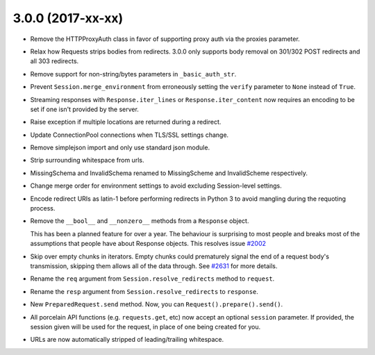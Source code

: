 3.0.0 (2017-xx-xx)
++++++++++++++++++

- Remove the HTTPProxyAuth class in favor of supporting proxy auth via
  the proxies parameter.

- Relax how Requests strips bodies from redirects. 3.0.0 only supports body
  removal on 301/302 POST redirects and all 303 redirects.

- Remove support for non-string/bytes parameters in ``_basic_auth_str``.

- Prevent ``Session.merge_environment`` from erroneously setting the
  ``verify`` parameter to ``None`` instead of ``True``.

- Streaming responses with ``Response.iter_lines`` or ``Response.iter_content``
  now requires an encoding to be set if one isn't provided by the server.

- Raise exception if multiple locations are returned during a redirect.

- Update ConnectionPool connections when TLS/SSL settings change.

- Remove simplejson import and only use standard json module.

- Strip surrounding whitespace from urls.

- MissingSchema and InvalidSchema renamed to MissingScheme and InvalidScheme
  respectively.

- Change merge order for environment settings to avoid excluding Session-level
  settings.

- Encode redirect URIs as latin-1 before performing redirects in Python 3 to
  avoid mangling during the requoting process.

- Remove the ``__bool__`` and ``__nonzero__`` methods from a ``Response``
  object.

  This has been a planned feature for over a year. The behaviour is surprising
  to most people and breaks most of the assumptions that people have about
  Response objects. This resolves issue `#2002`_

- Skip over empty chunks in iterators. Empty chunks could prematurely signal
  the end of a request body's transmission, skipping them allows all of the
  data through. See `#2631`_ for more details.

- Rename the ``req`` argument from ``Session.resolve_redirects`` method
  to ``request``.

- Rename the ``resp`` argument from ``Session.resolve_redirects`` to
  ``response``.

- New ``PreparedRequest.send`` method. Now, you can
  ``Request().prepare().send()``.

- All porcelain API functions (e.g. ``requests.get``, etc) now accept an
  optional ``session`` parameter. If provided, the session given will be used
  for the request, in place of one being created for you.

- URLs are now automatically stripped of leading/trailing whitespace.

.. _#2002: https://github.com/kennethreitz/requests/issues/2002
.. _#2631: https://github.com/kennethreitz/requests/issues/2631
